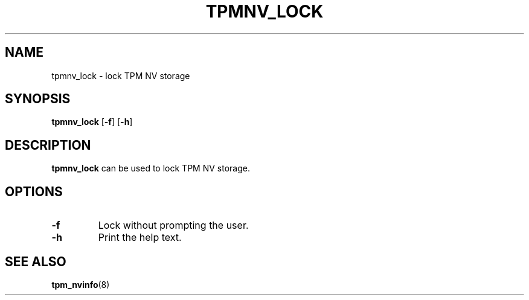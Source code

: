 .\"
.TH TPMNV_LOCK 8 "2020-05-10" "tboot" "User Manuals"
.SH NAME
tpmnv_lock \- lock TPM NV storage
.SH SYNOPSIS
.B tpmnv_lock
.RB [\| -f \|]
.RB [\| -h \|]
.SH DESCRIPTION
.B tpmnv_lock
can be used to lock TPM NV storage.
.SH OPTIONS
.TP
.BI -f\ 
Lock without prompting the user.
.TP
.BI -h\ 
Print the help text.
.SH "SEE ALSO"
.BR tpm_nvinfo (8)
